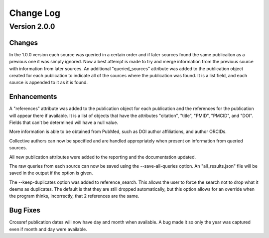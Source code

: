 Change Log
==========

Version 2.0.0
~~~~~~~~~~~~~

Changes
-------
In the 1.0.0 version each source was queried in a certain order and if later sources found the 
same publicaiton as a previous one it was simply ignored. Now a best attempt is made to try and 
merge information from the previous source with information from later sources. An additional 
"queried_sources" attribute was added to the publication object created for each publication to 
indicate all of the sources where the publication was found. It is a list field, and each source 
is appended to it as it is found.

Enhancements
------------
A "references" attribute was added to the publication object for each publication and the references 
for the publication will appear there if available. It is a list of objects that have the attributes 
"citation", "title", "PMID", "PMCID", and "DOI". Fields that can't be determined will have a null value.

More information is able to be obtained from PubMed, such as DOI author affiliations, and author ORCIDs.

Collective authors can now be specified and are handled appropriately when present on information from 
queried sources.

All new publication attributes were added to the reporting and the documentation updated.

The raw queries from each source can now be saved using the --save-all-queries option. An "all_results.json" 
file will be saved in the output if the option is given.

The --keep-duplicates option was added to reference_search. This allows the user to force the search 
not to drop what it deems as duplicates. The default is that they are still dropped automatically, but 
this option allows for an override when the program thinks, incorrectly, that 2 references are the same.

Bug Fixes
--------- 
Crossref publication dates will now have day and month when available. A bug made it so only the year 
was captured even if month and day were available.



